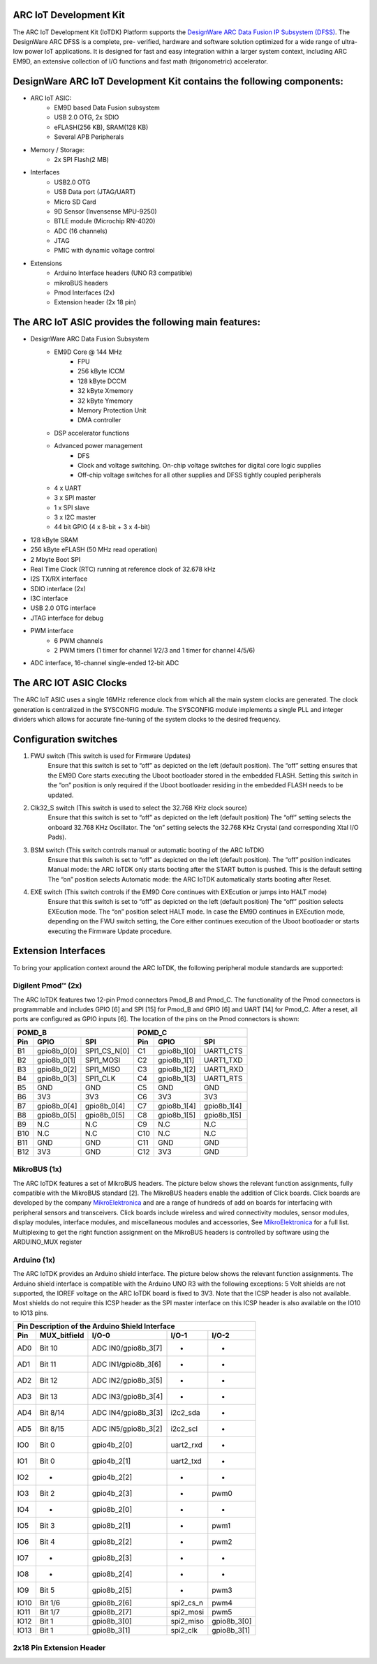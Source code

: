 .. _board_iotdk:

ARC IoT Development Kit
=======================

The ARC IoT Development Kit (IoTDK) Platform supports the `DesignWare ARC Data
Fusion IP Subsystem (DFSS) <https://www.synopsys.com/dw/ipdir.php?ds=smart-
data-fusion-subsystem>`__. The DesignWare ARC DFSS is a complete, pre-
verified, hardware and software solution optimized for a wide range of ultra-
low power IoT applications. It is designed for fast and easy integration
within a larger system context, including ARC EM9D, an extensive collection of
I/O functions and fast math (trigonometric) accelerator.

.. image:: /pic/iotdk_board.jpg
    :alt: DesignWare ARC IoT Development Kit        

DesignWare ARC IoT Development Kit contains the following components:
=====================================================================

- ARC IoT ASIC:
    - EM9D based Data Fusion subsystem
    - USB 2.0 OTG, 2x SDIO
    - eFLASH(256 KB), SRAM(128 KB)
    - Several APB Peripherals
- Memory / Storage:
    - 2x SPI Flash(2 MB)
- Interfaces
    - USB2.0 OTG
    - USB Data port (JTAG/UART)
    - Micro SD Card
    - 9D Sensor (Invensense MPU-9250)
    - BTLE module (Microchip RN-4020)
    - ADC (16 channels)
    - JTAG
    - PMIC with dynamic voltage control
- Extensions
    - Arduino Interface headers (UNO R3 compatible)
    - mikroBUS headers
    - Pmod Interfaces (2x)
    - Extension header (2x 18 pin)

.. image:: /pic/iotdk_block_diagram.jpg
    :alt: ARC IoTDK Diagram

.. image:: /pic/iotdk_chip.jpg
    :alt: ARC IoTDK Chip Block Diagram

The ARC IoT ASIC provides the following main features:
======================================================

- DesignWare ARC Data Fusion Subsystem
    - EM9D Core @ 144 MHz
        - FPU
        - 256 kByte ICCM
        - 128 kByte DCCM
        - 32 kByte Xmemory
        - 32 kByte Ymemory
        - Memory Protection Unit
        - DMA controller
    - DSP accelerator functions
    - Advanced power management
        - DFS
        - Clock and voltage switching. On-chip voltage switches for digital core logic supplies
        - Off-chip voltage switches for all other supplies and DFSS tightly coupled peripherals
    - 4 x UART
    - 3 x SPI master
    - 1 x SPI slave
    - 3 x I2C master
    - 44 bit GPIO (4 x 8-bit + 3 x 4-bit)
- 128 kByte SRAM
- 256 kByte eFLASH (50 MHz read operation)
- 2 Mbyte Boot SPI
- Real Time Clock (RTC) running at reference clock of 32.678 kHz
- I2S TX/RX interface
- SDIO interface (2x)
- I3C interface
- USB 2.0 OTG interface
- JTAG interface for debug
- PWM interface
    - 6 PWM channels
    - 2 PWM timers (1 timer for channel 1/2/3 and 1 timer for channel 4/5/6)
- ADC interface, 16-channel single-ended 12-bit ADC

The ARC IOT ASIC Clocks
=======================

The ARC IoT ASIC uses a single 16MHz reference clock from which all the main system clocks are generated. 
The clock generation is centralized in the SYSCONFIG module. The SYSCONFIG module implements a single PLL 
and integer dividers which allows for accurate fine-tuning of the system clocks to the desired frequency.

.. image:: /pic/iotdk_clock_architecture.jpg
    :alt: ARC IoTDK Clock Architecture

Configuration switches
======================

1. FWU switch (This switch is used for Firmware Updates)
    Ensure that this switch is set to “off” as depicted on the left (default position).
    The “off” setting ensures that the EM9D Core starts executing the Uboot bootloader stored in the embedded 
    FLASH. Setting this switch in the “on” position is only required if the Uboot bootloader residing in the 
    embedded FLASH needs to be updated.

2. Clk32_S switch (This switch is used to select the 32.768 KHz clock source)
    Ensure that this switch is set to “off” as depicted on the left (default position)
    The “off” setting selects the onboard 32.768 KHz Oscillator. The “on” setting selects the 32.768 KHz 
    Crystal (and corresponding Xtal I/O Pads).

3. BSM switch (This switch controls manual or automatic booting of the ARC IoTDK)
    Ensure that this switch is set to “off” as depicted on the left (default position). 
    The “off” position indicates Manual mode: the ARC IoTDK only starts booting after the START button is pushed. This is the default setting
    The “on” position selects Automatic mode: the ARC IoTDK automatically starts booting after Reset.

4. EXE switch (This switch controls if the EM9D Core continues with EXEcution or jumps into HALT mode)
    Ensure that this switch is set to “off” as depicted on the left (default position) 
    The “off” position selects EXEcution mode. The “on” position select HALT mode.
    In case the EM9D continues in EXEcution mode, depending on the FWU switch setting, the Core 
    either continues execution of the Uboot bootloader or starts executing the Firmware Update procedure.

Extension Interfaces
====================

To bring your application context around the ARC IoTDK, the following peripheral module standards are supported:

.. image:: /pic/iotdk_extension_interfaces.jpg
    :alt: ARC IoTDK Extension Interfaces

Digilent Pmod™ (2x)
-------------------

The ARC IoTDK features two 12-pin Pmod connectors Pmod_B and Pmod_C. The functionality of the Pmod connectors 
is programmable and includes GPIO [6] and SPI [15] for Pmod_B and GPIO [6] and UART [14] for Pmod_C. 
After a reset, all ports are configured as GPIO inputs [6].
The location of the pins on the Pmod connectors is shown:

.. image:: /pic/iotdk_pinout_diagram_of_pmod.jpg
    :alt: ARC IoTDK Pinout Diagram of Pmod

=====  ============  ============       =====  ============  ============   
POMD_B                                  POMD_C
---------------------------------       ---------------------------------
Pin    GPIO          SPI                Pin    GPIO          SPI
=====  ============  ============       =====  ============  ============
B1     gpio8b_0[0]   SPI1_CS_N[0]       C1     gpio8b_1[0]   UART1_CTS  
B2     gpio8b_0[1]   SPI1_MOSI          C2     gpio8b_1[1]   UART1_TXD  
B3     gpio8b_0[2]   SPI1_MISO          C3     gpio8b_1[2]   UART1_RXD
B4     gpio8b_0[3]   SPI1_CLK           C4     gpio8b_1[3]   UART1_RTS
B5     GND           GND                C5     GND           GND
B6     3V3           3V3                C6     3V3           3V3
B7     gpio8b_0[4]   gpio8b_0[4]        C7     gpio8b_1[4]   gpio8b_1[4]
B8     gpio8b_0[5]   gpio8b_0[5]        C8     gpio8b_1[5]   gpio8b_1[5]
B9     N.C           N.C                C9     N.C           N.C
B10    N.C           N.C                C10    N.C           N.C
B11    GND           GND                C11    GND           GND
B12    3V3           GND                C12    3V3           GND
=====  ============  ============       =====  ============  ============


MikroBUS (1x)
-------------

The ARC IoTDK features a set of MikroBUS headers. The picture below shows the relevant function assignments, 
fully compatible with the MikroBUS standard [2]. The MikroBUS headers enable the addition of Click 
boards. Click boards are developed by the company `MikroElektronica <https://www.mikroe.com>`__ and are a range 
of hundreds of add on boards for interfacing with peripheral sensors and transceivers. Click boards 
include wireless and wired connectivity modules, sensor modules, display modules, interface modules, 
and miscellaneous modules and accessories, See `MikroElektronica <https://www.mikroe.com>`__ for a full list. Multiplexing to 
get the right function assignment on the MikroBUS headers is controlled by software using the 
ARDUINO_MUX register 

.. image:: /pic/iotdk_mikrobus_headers.jpg
    :alt: ARC IoTDK MikroBUS Headers

Arduino (1x)
------------

The ARC IoTDK provides an Arduino shield interface. The picture below shows the relevant function assignments. 
The Arduino shield interface is compatible with the Arduino UNO R3 with the following exceptions: 5 Volt shields are not supported, 
the IOREF voltage on the ARC IoTDK board is fixed to 3V3. Note that the ICSP header is also not available. 
Most shields do not require this ICSP header as the SPI master interface on this ICSP header is also available on the IO10 to IO13 pins.

.. image:: /pic/iotdk_arduino_shield_interface.jpg
    :alt: ARC IoTDK Arduino Shield Interface

====== ============ ===================== ============ ============
Pin Description of the Arduino Shield Interface
-------------------------------------------------------------------
Pin    MUX_bitfield I/O-0                 I/O-1        I/O-2
====== ============ ===================== ============ ============
AD0    Bit 10	    ADC IN0/gpio8b_3[7]    -           -          	
AD1    Bit 11	    ADC IN1/gpio8b_3[6]    -           -	
AD2    Bit 12	    ADC IN2/gpio8b_3[5]    -           -
AD3    Bit 13	    ADC IN3/gpio8b_3[4]    -           -	
AD4    Bit 8/14     ADC IN4/gpio8b_3[3]    i2c2_sda    -	
AD5    Bit 8/15     ADC IN5/gpio8b_3[2]    i2c2_scl    -	
IO0    Bit 0	    gpio4b_2[0]	           uart2_rxd   -
IO1    Bit 0	    gpio4b_2[1]	           uart2_txd   -
IO2    -	        gpio4b_2[2]            -	       -
IO3    Bit 2	    gpio4b_2[3]	           -	       pwm0
IO4    -	        gpio8b_2[0]	           -           -          
IO5    Bit 3	    gpio8b_2[1]	           -	       pwm1
IO6    Bit 4	    gpio8b_2[2]	           -	       pwm2
IO7    -	        gpio8b_2[3]	           -	       -
IO8    -	        gpio8b_2[4]	           -	       -
IO9    Bit 5	    gpio8b_2[5]	           -	       pwm3
IO10   Bit 1/6	    gpio8b_2[6]	           spi2_cs_n   pwm4
IO11   Bit 1/7	    gpio8b_2[7]	           spi2_mosi   pwm5
IO12   Bit 1	    gpio8b_3[0]	           spi2_miso   gpio8b_3[0]
IO13   Bit 1	    gpio8b_3[1]	           spi2_clk    gpio8b_3[1]
====== ============ ===================== ============ ============

2x18 Pin Extension Header
-------------------------

.. image:: /pic/iotdk_2x18_pin_extension_header.jpg
    :alt: ARC IoTDK 2x18 Pin Extension Header